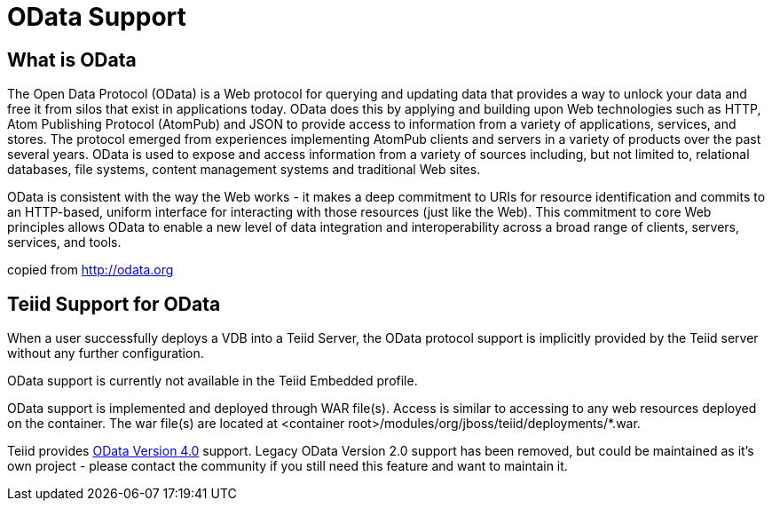 = OData Support

== What is OData

The Open Data Protocol (OData) is a Web protocol for querying and updating data that provides a way to unlock your data and free it from silos that exist in applications today. OData does this by applying and building upon Web technologies such as HTTP, Atom Publishing Protocol (AtomPub) and JSON to provide access to information from a variety of applications, services, and stores. The protocol emerged from experiences implementing AtomPub clients and servers in a variety of products over the past several years. OData is used to expose and access information from a variety of sources including, but not limited to, relational databases, file systems, content management systems and traditional Web sites.

OData is consistent with the way the Web works - it makes a deep commitment to URIs for resource identification and commits to an HTTP-based, uniform interface for interacting with those resources (just like the Web). This commitment to core Web principles allows OData to enable a new level of data integration and interoperability across a broad range of clients, servers, services, and tools.

copied from http://odata.org[http://odata.org]

== Teiid Support for OData

When a user successfully deploys a VDB into a Teiid Server, the OData protocol support is implicitly provided by the Teiid server without any further configuration. 

OData support is currently not available in the Teiid Embedded profile. 

OData support is implemented and deployed through WAR file(s). Access is similar to accessing to any web resources deployed on the container. The war file(s) are located at <container root>/modules/org/jboss/teiid/deployments/*.war.

Teiid provides link:OData4_Support.adoc[OData Version 4.0] support.  Legacy OData Version 2.0 support has been removed, but could be maintained as it's own project - please contact the community if you still need this feature and want to maintain it.  

